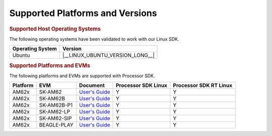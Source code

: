 .. _release-specific-supported-platforms-and-versions:

################################
Supported Platforms and Versions
################################

.. rubric:: Supported Host Operating Systems

The following operating systems have been validated to work with our
Linux SDK.

+---------------------------+----------------------------------+
| **Operating System**      |   **Version**                    |
+---------------------------+----------------------------------+
| Ubuntu                    | |__LINUX_UBUNTU_VERSION_LONG__|  |
+---------------------------+----------------------------------+

.. rubric:: Supported Platforms and EVMs

The following platforms and EVMs are supported with Processor SDK.

+--------------+-------------+--------------------------------------------------------------------+-------------------+------------------+
| **Platform** | **EVM**     | **Document**                                                       | **Processor SDK   | **Processor SDK  |
|              |             |                                                                    | Linux**           | RT Linux**       |
+--------------+-------------+--------------------------------------------------------------------+-------------------+------------------+
| AM62x        | SK-AM62     | `User's Guide <https://www.ti.com/tool/SK-AM62#tech-docs>`__       | Y                 | Y                |
+--------------+-------------+--------------------------------------------------------------------+-------------------+------------------+
| AM62x        | SK-AM62B    | `User's Guide <https://www.ti.com/tool/SK-AM62B#tech-docs>`__      | Y                 | Y                |
+--------------+-------------+--------------------------------------------------------------------+-------------------+------------------+
| AM62x        | SK-AM62B-P1 | `User's Guide <https://www.ti.com/tool/SK-AM62B-P1#tech-docs>`__   | Y                 | Y                |
+--------------+-------------+--------------------------------------------------------------------+-------------------+------------------+
| AM62x        | SK-AM62-LP  | `User's Guide <https://www.ti.com/tool/SK-AM62-LP#tech-docs>`__    | Y                 | Y                |
+--------------+-------------+--------------------------------------------------------------------+-------------------+------------------+
| AM62x        | SK-AM62-SIP | `User's Guide <https://www.ti.com/tool/SK-AM62-SIP#tech-docs>`__   | Y                 | Y                |
+--------------+-------------+--------------------------------------------------------------------+-------------------+------------------+
| AM62x        | BEAGLE-PLAY | `User's Guide <https://www.ti.com/tool/BEAGL-PLAY-SBC#tech-docs>`__| Y                 | Y                |
+--------------+-------------+--------------------------------------------------------------------+-------------------+------------------+


